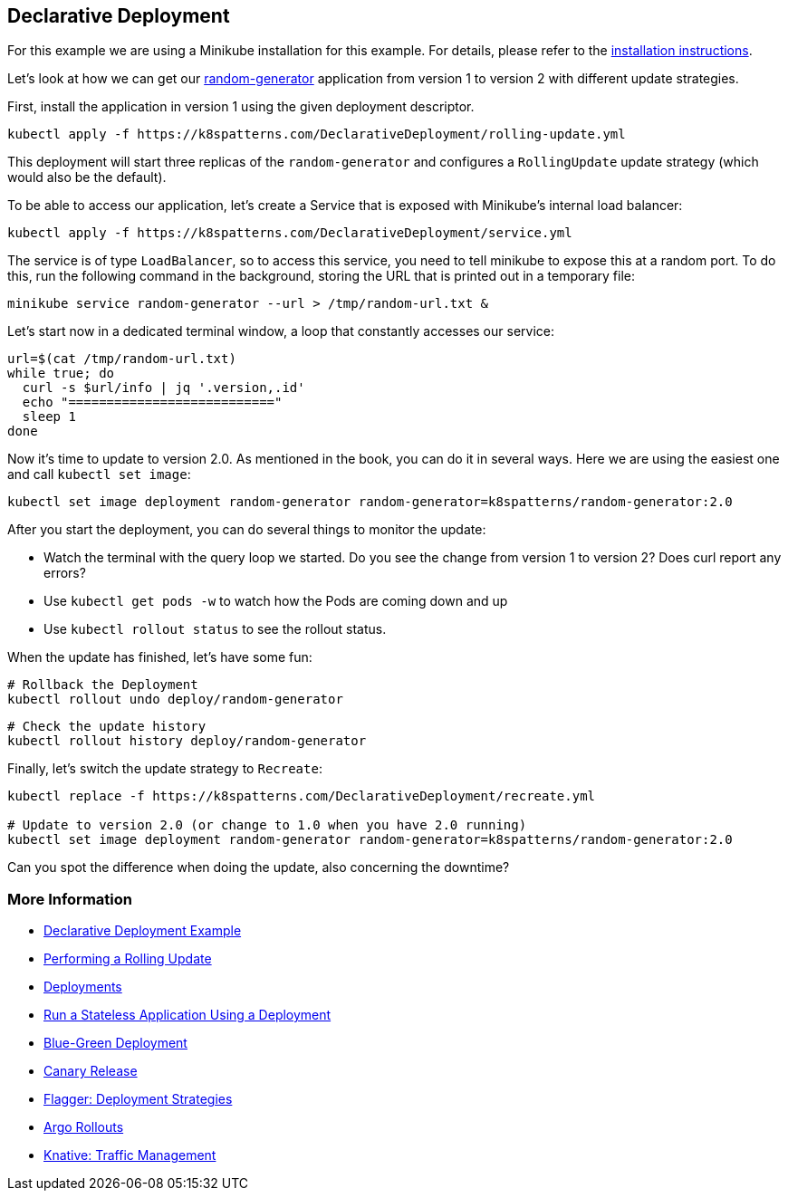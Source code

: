 == Declarative Deployment

ifndef::skipInstall[]
For this example we are using a Minikube installation for this example. For details, please refer to the link:../../INSTALL.adoc#minikube[installation instructions].
endif::skipInstall[]

Let's look at how we can get our https://github.com/k8spatterns/random-generator[random-generator] application from version 1 to version 2 with different update strategies.

First, install the application in version 1 using the given deployment descriptor.

[source, bash]
----
kubectl apply -f https://k8spatterns.com/DeclarativeDeployment/rolling-update.yml
----

This deployment will start three replicas of the `random-generator` and configures a `RollingUpdate` update strategy (which would also be the default).

To be able to access our application, let's create a Service that is exposed with Minikube's internal load balancer:

[source, bash]
----
kubectl apply -f https://k8spatterns.com/DeclarativeDeployment/service.yml
----

The service is of type `LoadBalancer`, so to access this service, you need to tell minikube to expose this at a random port. To do this, run the following command in the background, storing the URL that is printed out in a temporary file:

[source, bash]
----
minikube service random-generator --url > /tmp/random-url.txt &
----

Let's start now in a dedicated terminal window, a loop that constantly accesses our service:

[source, bash]
----
url=$(cat /tmp/random-url.txt)
while true; do
  curl -s $url/info | jq '.version,.id'
  echo "==========================="
  sleep 1
done
----

Now it's time to update to version 2.0.
As mentioned in the book, you can do it in several ways.
Here we are using the easiest one and call `kubectl set image`:

[source, bash]
----
kubectl set image deployment random-generator random-generator=k8spatterns/random-generator:2.0
----

After you start the deployment, you can do several things to monitor the update:

* Watch the terminal with the query loop we started. Do you see the change from version 1 to version 2? Does curl report any errors?
* Use `kubectl get pods -w` to watch how the Pods are coming down and up
* Use `kubectl rollout status` to see the rollout status.

When the update has finished, let's have some fun:

[source, bash]
----
# Rollback the Deployment
kubectl rollout undo deploy/random-generator
----

[source, bash]
----
# Check the update history
kubectl rollout history deploy/random-generator
----

Finally, let's switch the update strategy to `Recreate`:

[source, bash]
----
kubectl replace -f https://k8spatterns.com/DeclarativeDeployment/recreate.yml

# Update to version 2.0 (or change to 1.0 when you have 2.0 running)
kubectl set image deployment random-generator random-generator=k8spatterns/random-generator:2.0
----

Can you spot the difference when doing the update, also concerning the downtime?

=== More Information

* https://oreil.ly/xSsID[Declarative Deployment Example]
* https://oreil.ly/paEA0[Performing a Rolling Update]
* https://oreil.ly/NKEnH[Deployments]
* https://oreil.ly/wb7D5[Run a Stateless Application Using a Deployment]
* https://oreil.ly/sbN9T[Blue-Green Deployment]
* https://oreil.ly/Z-vFT[Canary Release]
* https://oreil.ly/JGL4C[Flagger: Deployment Strategies]
* https://oreil.ly/0lzcD[Argo Rollouts]
* https://oreil.ly/PAwMQ[Knative: Traffic Management]
